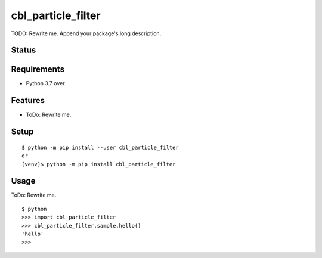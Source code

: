 =====================
 cbl_particle_filter
=====================

TODO: Rewrite me. Append your package's long description.


Status
======

.. image:: https://secure.travis-ci.org/tim-fan/cbl_particle_filter.png?branch=master
   :target: http://travis-ci.org/tim-fan/cbl_particle_filter
.. image:: https://coveralls.io/repos/tim-fan/cbl_particle_filter/badge.png?branch=master
   :target: https://coveralls.io/r/tim-fan/cbl_particle_filter?branch=master
.. image:: https://img.shields.io/pypi/v/cbl_particle_filter.svg
   :target: https://pypi.python.org/pypi/cbl_particle_filter
.. image:: https://readthedocs.org/projects/cbl_particle_filter/badge/?version=latest
   :target: https://readthedocs.org/projects/cbl_particle_filter/?badge=latest
   :alt: Documentation Status


Requirements
============

* Python 3.7 over

Features
========

* ToDo: Rewrite me.

Setup
=====

::

  $ python -m pip install --user cbl_particle_filter
  or
  (venv)$ python -m pip install cbl_particle_filter

Usage
=====

ToDo: Rewrite me.

::

  $ python
  >>> import cbl_particle_filter
  >>> cbl_particle_filter.sample.hello()
  'hello'
  >>>

